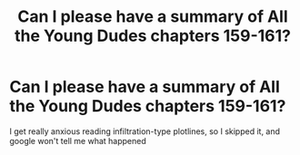 #+TITLE: Can I please have a summary of All the Young Dudes chapters 159-161?

* Can I please have a summary of All the Young Dudes chapters 159-161?
:PROPERTIES:
:Author: Mudkip_In_Ravenclaw
:Score: 2
:DateUnix: 1610670137.0
:DateShort: 2021-Jan-15
:FlairText: Request
:END:
I get really anxious reading infiltration-type plotlines, so I skipped it, and google won't tell me what happened

